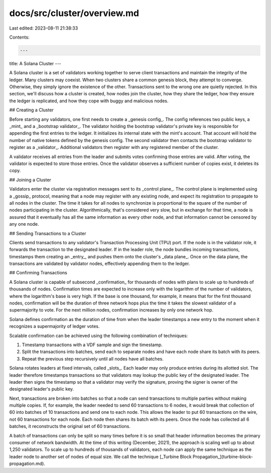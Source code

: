 docs/src/cluster/overview.md
============================

Last edited: 2023-08-11 21:38:33

Contents:

.. code-block:: md

    ---
title: A Solana Cluster
---

A Solana cluster is a set of validators working together to serve client transactions and maintain the integrity of the ledger. Many clusters may coexist. When two clusters share a common genesis block, they attempt to converge. Otherwise, they simply ignore the existence of the other. Transactions sent to the wrong one are quietly rejected. In this section, we'll discuss how a cluster is created, how nodes join the cluster, how they share the ledger, how they ensure the ledger is replicated, and how they cope with buggy and malicious nodes.

## Creating a Cluster

Before starting any validators, one first needs to create a _genesis config_. The config references two public keys, a _mint_ and a _bootstrap validator_. The validator holding the bootstrap validator's private key is responsible for appending the first entries to the ledger. It initializes its internal state with the mint's account. That account will hold the number of native tokens defined by the genesis config. The second validator then contacts the bootstrap validator to register as a _validator_. Additional validators then register with any registered member of the cluster.

A validator receives all entries from the leader and submits votes confirming those entries are valid. After voting, the validator is expected to store those entries. Once the validator observes a sufficient number of copies exist, it deletes its copy.

## Joining a Cluster

Validators enter the cluster via registration messages sent to its _control plane_. The control plane is implemented using a _gossip_ protocol, meaning that a node may register with any existing node, and expect its registration to propagate to all nodes in the cluster. The time it takes for all nodes to synchronize is proportional to the square of the number of nodes participating in the cluster. Algorithmically, that's considered very slow, but in exchange for that time, a node is assured that it eventually has all the same information as every other node, and that information cannot be censored by any one node.

## Sending Transactions to a Cluster

Clients send transactions to any validator's Transaction Processing Unit \(TPU\) port. If the node is in the validator role, it forwards the transaction to the designated leader. If in the leader role, the node bundles incoming transactions, timestamps them creating an _entry_, and pushes them onto the cluster's _data plane_. Once on the data plane, the transactions are validated by validator nodes, effectively appending them to the ledger.

## Confirming Transactions

A Solana cluster is capable of subsecond _confirmation_ for thousands of nodes with plans to scale up to hundreds of thousands of nodes.  Confirmation times are expected to increase only with the logarithm of the number of validators, where the logarithm's base is very high. If the base is one thousand, for example, it means that for the first thousand nodes, confirmation will be the duration of three network hops plus the time it takes the slowest validator of a supermajority to vote. For the next million nodes, confirmation increases by only one network hop.

Solana defines confirmation as the duration of time from when the leader timestamps a new entry to the moment when it recognizes a supermajority of ledger votes.

Scalable confirmation can be achieved using the following combination of techniques:

1. Timestamp transactions with a VDF sample and sign the timestamp.

2. Split the transactions into batches, send each to separate nodes and have each node share its batch with its peers.

3. Repeat the previous step recursively until all nodes have all batches.

Solana rotates leaders at fixed intervals, called _slots_. Each leader may only produce entries during its allotted slot. The leader therefore timestamps transactions so that validators may lookup the public key of the designated leader. The leader then signs the timestamp so that a validator may verify the signature, proving the signer is owner of the designated leader's public key.

Next, transactions are broken into batches so that a node can send transactions to multiple parties without making multiple copies. If, for example, the leader needed to send 60 transactions to 6 nodes, it would break that collection of 60 into batches of 10 transactions and send one to each node. This allows the leader to put 60 transactions on the wire, not 60 transactions for each node. Each node then shares its batch with its peers. Once the node has collected all 6 batches, it reconstructs the original set of 60 transactions.

A batch of transactions can only be split so many times before it is so small that header information becomes the primary consumer of network bandwidth. At the time of this writing (December, 2021), the approach is scaling well up to about 1,250 validators. To scale up to hundreds of thousands of validators, each node can apply the same technique as the leader node to another set of nodes of equal size. We call the technique [_Turbine Block Propagation_](turbine-block-propagation.md).


